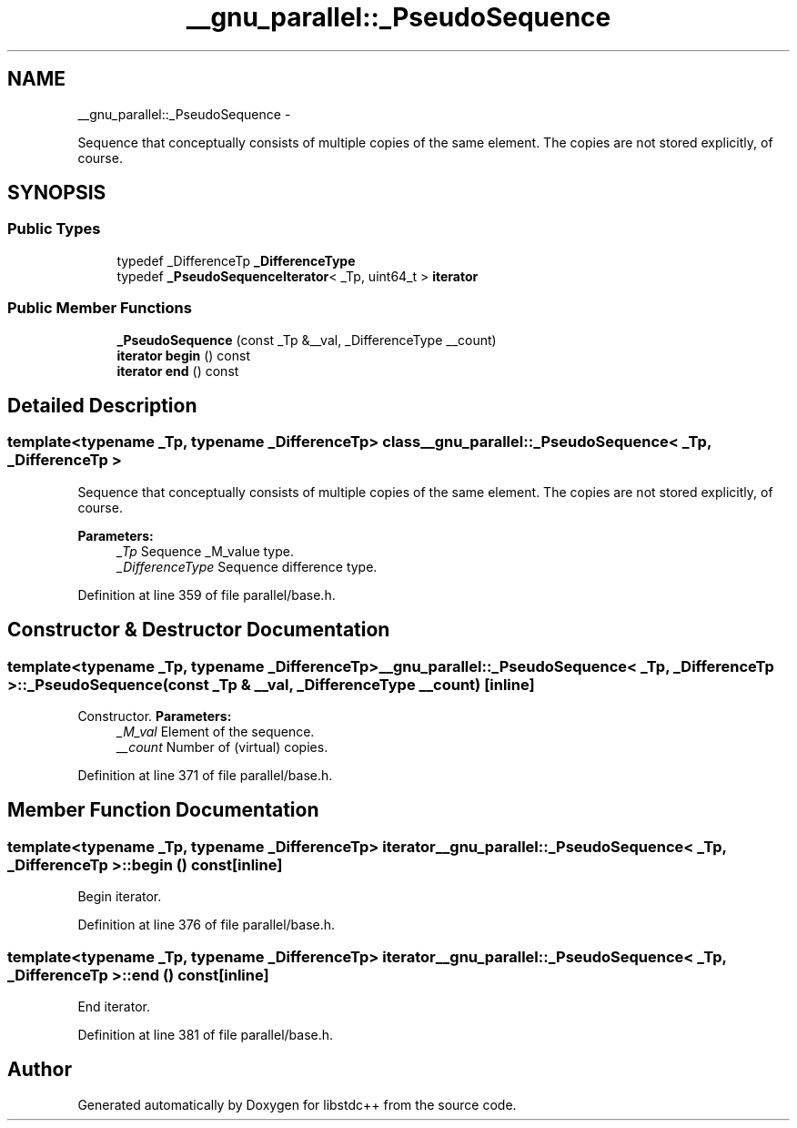 .TH "__gnu_parallel::_PseudoSequence" 3 "Sun Oct 10 2010" "libstdc++" \" -*- nroff -*-
.ad l
.nh
.SH NAME
__gnu_parallel::_PseudoSequence \- 
.PP
Sequence that conceptually consists of multiple copies of the same element. The copies are not stored explicitly, of course.  

.SH SYNOPSIS
.br
.PP
.SS "Public Types"

.in +1c
.ti -1c
.RI "typedef _DifferenceTp \fB_DifferenceType\fP"
.br
.ti -1c
.RI "typedef \fB_PseudoSequenceIterator\fP< _Tp, uint64_t > \fBiterator\fP"
.br
.in -1c
.SS "Public Member Functions"

.in +1c
.ti -1c
.RI "\fB_PseudoSequence\fP (const _Tp &__val, _DifferenceType __count)"
.br
.ti -1c
.RI "\fBiterator\fP \fBbegin\fP () const "
.br
.ti -1c
.RI "\fBiterator\fP \fBend\fP () const "
.br
.in -1c
.SH "Detailed Description"
.PP 

.SS "template<typename _Tp, typename _DifferenceTp> class __gnu_parallel::_PseudoSequence< _Tp, _DifferenceTp >"
Sequence that conceptually consists of multiple copies of the same element. The copies are not stored explicitly, of course. 

\fBParameters:\fP
.RS 4
\fI_Tp\fP Sequence _M_value type. 
.br
\fI_DifferenceType\fP Sequence difference type. 
.RE
.PP

.PP
Definition at line 359 of file parallel/base.h.
.SH "Constructor & Destructor Documentation"
.PP 
.SS "template<typename _Tp, typename _DifferenceTp> \fB__gnu_parallel::_PseudoSequence\fP< _Tp, _DifferenceTp >::\fB_PseudoSequence\fP (const _Tp & __val, _DifferenceType __count)\fC [inline]\fP"
.PP
Constructor. \fBParameters:\fP
.RS 4
\fI_M_val\fP Element of the sequence. 
.br
\fI__count\fP Number of (virtual) copies. 
.RE
.PP

.PP
Definition at line 371 of file parallel/base.h.
.SH "Member Function Documentation"
.PP 
.SS "template<typename _Tp, typename _DifferenceTp> \fBiterator\fP \fB__gnu_parallel::_PseudoSequence\fP< _Tp, _DifferenceTp >::begin () const\fC [inline]\fP"
.PP
Begin iterator. 
.PP
Definition at line 376 of file parallel/base.h.
.SS "template<typename _Tp, typename _DifferenceTp> \fBiterator\fP \fB__gnu_parallel::_PseudoSequence\fP< _Tp, _DifferenceTp >::end () const\fC [inline]\fP"
.PP
End iterator. 
.PP
Definition at line 381 of file parallel/base.h.

.SH "Author"
.PP 
Generated automatically by Doxygen for libstdc++ from the source code.
